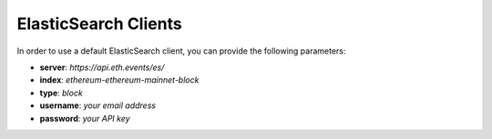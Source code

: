 ElasticSearch Clients
=====================
In order to use a default ElasticSearch client, you can provide the following parameters:

- **server**: *https://api.eth.events/es/*
- **index**: *ethereum-ethereum-mainnet-block*
- **type**: *block*
- **username**: *your email address*
- **password**: *your API key*
